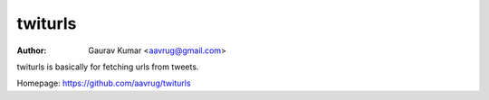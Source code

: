 twiturls
======================================================

:Author: Gaurav Kumar <aavrug@gmail.com>

twiturls is basically for fetching urls from tweets.


Homepage: https://github.com/aavrug/twiturls